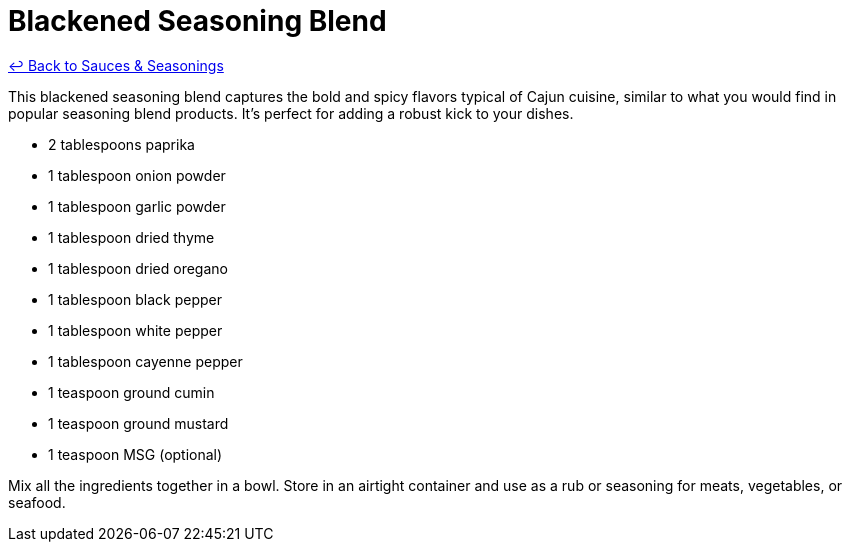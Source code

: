 = Blackened Seasoning Blend

link:./README.me[&larrhk; Back to Sauces &amp; Seasonings]

This blackened seasoning blend captures the bold and spicy flavors typical of Cajun cuisine, similar to what you would find in popular seasoning blend products. It's perfect for adding a robust kick to your dishes.

* 2 tablespoons paprika
* 1 tablespoon onion powder
* 1 tablespoon garlic powder
* 1 tablespoon dried thyme
* 1 tablespoon dried oregano
* 1 tablespoon black pepper
* 1 tablespoon white pepper
* 1 tablespoon cayenne pepper
* 1 teaspoon ground cumin
* 1 teaspoon ground mustard
* 1 teaspoon MSG (optional)

Mix all the ingredients together in a bowl. Store in an airtight container and use as a rub or seasoning for meats, vegetables, or seafood.
